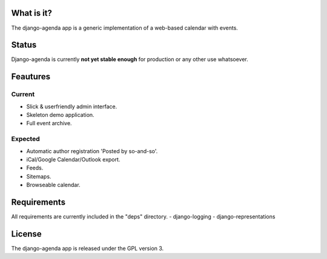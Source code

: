 What is it?
===========
The django-agenda app is a generic
implementation of a web-based calendar
with events.

Status
======
Django-agenda is currently **not yet stable enough**
for production or any other use whatsoever.

Feautures
=========
Current
---------
- Slick & userfriendly admin interface.
- Skeleton demo application.
- Full event archive.

Expected
--------
- Automatic author registration 'Posted by so-and-so'.
- iCal/Google Calendar/Outlook export.
- Feeds.
- Sitemaps.
- Browseable calendar.

Requirements
============
All requirements are currently included in the "deps" directory.
- django-logging
- django-representations

License
=======
The django-agenda app is released 
under the GPL version 3.
